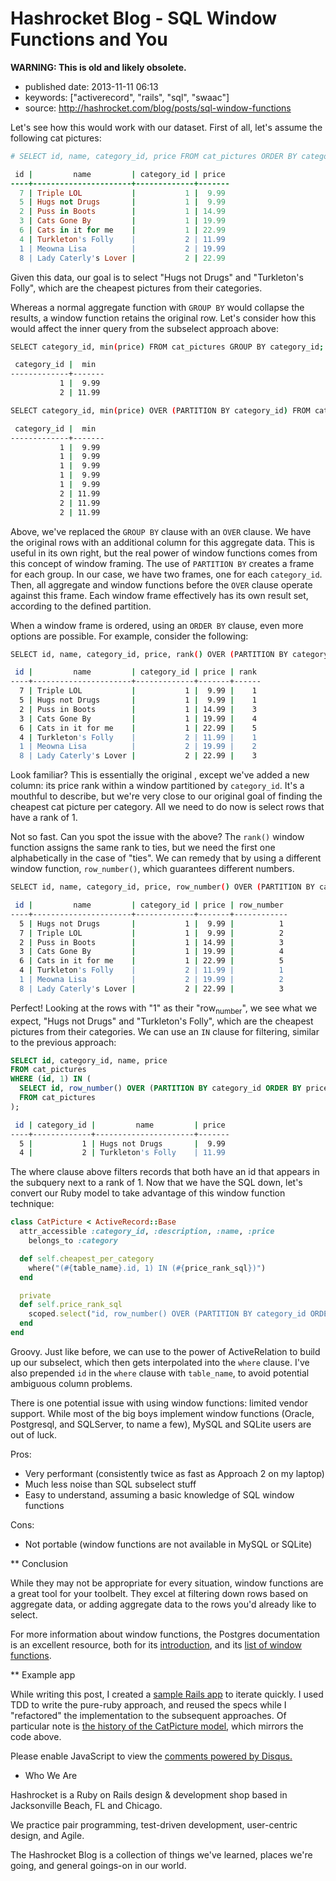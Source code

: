 * Hashrocket Blog - SQL Window Functions and You
  :PROPERTIES:
  :CUSTOM_ID: hashrocket-blog---sql-window-functions-and-you
  :END:

*WARNING: This is old and likely obsolete.*

- published date: 2013-11-11 06:13
- keywords: ["activerecord", "rails", "sql", "swaac"]
- source: http://hashrocket.com/blog/posts/sql-window-functions

#+BEGIN_QUOTE
  * SQL Window Functions and You
    :PROPERTIES:
    :CUSTOM_ID: sql-window-functions-and-you
    :END:

  posted on May 22, 2012 and written by [[http://hashrocket.com/blog/rocketeers/josh-davey][Joshua Davey]] in [[http://hashrocket.com/blog/categories/postgresql][PostgreSQL]] and [[http://hashrocket.com/blog/categories/ruby][Ruby]]

  Suppose you have a storefront application that sells pictures of cats. These cat pictures are categorized in meaningful ways. For example, there are LOLcats pictures and "Classic" cat pictures. Now, on the landing page of the store, you'd like to feature one picture from each category. It can't be a random picture from each. You need to feature the cheapest picture from each category, displaying its name and price.

  Also, it turns out that some "low" prices are very common. For example, $9.99 is a common sale price for LOLcats pictures. However, we should only ever feature one picture per category. When there are multiple pictures with the same low price, we fallback to the name, and show the first one alphabetically. How can we solve this problem, while also remaining performant?

  As an aside, adding a cat to a Rennaisance painting amplifies its appeal ninefold.

  #+CAPTION: catpictures.biz
  [[https://s3.amazonaws.com/hashrocket-blog-production/catpictures.com.jpg]]

  Let's look at some of the ways that we can approach this problem, displaying a list of cat pictures that are the cheapest for their respective category.

  ** Approach 1: Ruby
     :PROPERTIES:
     :CUSTOM_ID: approach-1-ruby
     :END:

  Implementing the solution in Ruby is fairly straightforward. +ActiveSupport+ Enumerable provides the =group_by= and =sort_by= methods on collections, and we can use those to help us cut down on some typing.

  #+BEGIN_SRC ruby
      class CatPicture < ActiveRecord::Base
        attr_accessible :category_id, :description, :name, :price
        belongs_to :category

        def self.cheapest_per_category
          all.group_by(&:category_id).map do |category_id, subset|
            subset.sort_by { |pic| [pic.price, pic.name] }.first
          end
        end
      end
  #+END_SRC

  First, we group all of the cat pictures by their category. Then, for each set of pictures, we sort them by their price and name, and take only the first one.

  Perhaps you are wondering if inverting the responsibility would improve the implementation, putting the mapping and reduction impetus in the Category model instead. Although it would be possible to go through the Category model to find its cheapest picture, that would lead to an "n+1", as each category would subsequently need fetch its cat pictures. Alternatively, eager-loading all categories with their cat pictures would be expensive, and would essentially duplicate what we've done above with the =group_by=.

  Either way, as you can probably imagine, the above method would become more expensive as the data set continued to grow. Additionally, we lose the ability to continue to chain ActiveRecord scopes to filter the set further: as soon as we fetch the collection from the database, all filtering has to be done in Ruby.

  Pros:

  - Easy to grok
  - All domain logic stays in application

  Cons:

  - Expensive (all objects loaded into memory)
  - No scope chaining
  - Once you go Ruby, you don't go back

  ** Approach 2: SQL subselects
     :PROPERTIES:
     :CUSTOM_ID: approach-2-sql-subselects
     :END:

  We can improve performance by doing the filtering at the database level, rather than loading all cat pictures into memory each time.

  #+BEGIN_SRC ruby
      class CatPicture < ActiveRecord::Base
        attr_accessible :category_id, :description, :name, :price
        belongs_to :category

        def self.cheapest_per_category
          find_by_sql <<-SQL
            SELECT DISTINCT ON(category_id) cat_pictures.*
            FROM cat_pictures
            WHERE ((category_id, price) IN (
              SELECT category_id, min(price)
              FROM cat_pictures
              GROUP BY category_id
            ))
            ORDER BY category_id ASC, cat_pictures.name ASC
          SQL
        end
      end
  #+END_SRC

  Here, we use a subselect to filter the initial set down to only those that have the cheapest price per category. In this inner query, each row will contain a =category_id= and its lowest =price=. In the outer query, we choose all cat pictures whose =price= and =category_id= match a row from this inner query, using the =IN= syntax.

  We would be done here, except that there still exists the possibility that there could be more than one that have that low price for a given category. So, depending on the database vendor, we can here find "distinct" rows, according the columns of interest. In Postgresql, the syntax for this is =DISTINCT ON([column,...])=, which will omit duplicates of the listed columns. For our purposes, we don't want more than one per category, so we distinct on =category_id=.

  It is worth noting that without an =ORDER BY= clause, =DISTINCT ON= is nondeterministic: we are not guaranteed to get the same result each time. Thus, we order by =category_id= and =name=, so that only the first cat picture alphabetically will show up.

  We can improve the implementation above by making it a true chainable scope. Whereas =find_by_sql= returns an array of objects, we can refactor this to return an ActiveRelation instead.

  #+BEGIN_SRC ruby
      class CatPicture < ActiveRecord::Base
        attr_accessible :category_id, :description, :name, :price
        belongs_to :category

        def self.cheapest_per_category
          where("(category_id, price) IN (#{category_id_and_lowest_price_sql})").select("DISTINCT ON(category_id) #{table_name}.*").order("category_id ASC, #{table_name}.name ASC")
        end

        private
        def self.category_id_and_lowest_price_sql
          scoped.select("category_id, min(price)").group(:category_id).to_sql
        end
      end
  #+END_SRC

  Functionally, this generates the exact same query as before, but allows further chaining. Using ActiveRelation's =to_sql= method, we're able to build up our inner query without actually executing it. We then interpolate that query into what was the outer query, which we've reduced to calls to =where=, =select= and =order=.

  Pros:

  - More performant than Ruby method
  - Scope chaining still possible

  Cons:

  - Nested subselects
  - Very difficult to read in application code
  - The use of =DISTINCT ON= - only some RDBMS' have such functionality

  ** Approach 3: Window functions
     :PROPERTIES:
     :CUSTOM_ID: approach-3-window-functions
     :END:

  But there is still another option. The SQL standard defines a concept called window functions, which act a lot like aggregates, but don't change the result set. From the Postgresql documentation's [[http://www.postgresql.org/docs/9.1/static/tutorial-window.html][excellent introduction to window functions]]:

  #+BEGIN_QUOTE
    A window function performs a calculation across a set of table rows that are somehow related to the current row. This is comparable to the type of calculation that can be done with an aggregate function. But unlike regular aggregate functions, use of a window function does not cause rows to become grouped into a single output row - the rows retain their separate identities.
  #+END_QUOTE

  Let's see how this would work with our dataset. First of all, let's assume the following cat pictures:

  #+BEGIN_SRC ruby
      # SELECT id, name, category_id, price FROM cat_pictures ORDER BY category_id, price;

       id |         name         | category_id | price
      ----+----------------------+-------------+-------
        7 | Triple LOL           |           1 |  9.99
        5 | Hugs not Drugs       |           1 |  9.99
        2 | Puss in Boots        |           1 | 14.99
        3 | Cats Gone By         |           1 | 19.99
        6 | Cats in it for me    |           1 | 22.99
        4 | Turkleton's Folly    |           2 | 11.99
        1 | Meowna Lisa          |           2 | 19.99
        8 | Lady Caterly's Lover |           2 | 22.99
  #+END_SRC

  Given this data, our goal is to select "Hugs not Drugs" and "Turkleton's Folly", which are the cheapest pictures from their categories.

  Whereas a normal aggregate function with =GROUP BY= would collapse the results, a window function retains the original row. Let's consider how this would affect the inner query from the subselect approach above:

  #+BEGIN_SRC sh
      SELECT category_id, min(price) FROM cat_pictures GROUP BY category_id;

       category_id |  min
      -------------+-------
                 1 |  9.99
                 2 | 11.99
  #+END_SRC

  #+BEGIN_SRC sh
      SELECT category_id, min(price) OVER (PARTITION BY category_id) FROM cat_pictures;

       category_id |  min
      -------------+-------
                 1 |  9.99
                 1 |  9.99
                 1 |  9.99
                 1 |  9.99
                 1 |  9.99
                 2 | 11.99
                 2 | 11.99
                 2 | 11.99
  #+END_SRC

  Above, we've replaced the =GROUP BY= clause with an =OVER= clause. We have the original rows with an additional column for this aggregate data. This is useful in its own right, but the real power of window functions comes from this concept of window framing. The use of =PARTITION BY= creates a frame for each group. In our case, we have two frames, one for each =category_id=. Then, all aggregate and window functions before the =OVER= clause operate against this frame. Each window frame effectively has its own result set, according to the defined partition.

  When a window frame is ordered, using an =ORDER BY= clause, even more options are possible. For example, consider the following:

  #+BEGIN_SRC sh
      SELECT id, name, category_id, price, rank() OVER (PARTITION BY category_id ORDER BY price) FROM cat_pictures;

       id |         name         | category_id | price | rank
      ----+----------------------+-------------+-------+------
        7 | Triple LOL           |           1 |  9.99 |    1
        5 | Hugs not Drugs       |           1 |  9.99 |    1
        2 | Puss in Boots        |           1 | 14.99 |    3
        3 | Cats Gone By         |           1 | 19.99 |    4
        6 | Cats in it for me    |           1 | 22.99 |    5
        4 | Turkleton's Folly    |           2 | 11.99 |    1
        1 | Meowna Lisa          |           2 | 19.99 |    2
        8 | Lady Caterly's Lover |           2 | 22.99 |    3
  #+END_SRC

  Look familiar? This is essentially the original , except we've added a new column: its price rank within a window partitioned by =category_id=. It's a mouthful to describe, but we're very close to our original goal of finding the cheapest cat picture per category. All we need to do now is select rows that have a rank of 1.

  Not so fast. Can you spot the issue with the above? The =rank()= window function assigns the same rank to ties, but we need the first one alphabetically in the case of "ties". We can remedy that by using a different window function, =row_number()=, which guarantees different numbers.

  #+BEGIN_SRC sh
      SELECT id, name, category_id, price, row_number() OVER (PARTITION BY category_id ORDER BY price, name) FROM cat_pictures;

       id |         name         | category_id | price | row_number
      ----+----------------------+-------------+-------+------------
        5 | Hugs not Drugs       |           1 |  9.99 |          1
        7 | Triple LOL           |           1 |  9.99 |          2
        2 | Puss in Boots        |           1 | 14.99 |          3
        3 | Cats Gone By         |           1 | 19.99 |          4
        6 | Cats in it for me    |           1 | 22.99 |          5
        4 | Turkleton's Folly    |           2 | 11.99 |          1
        1 | Meowna Lisa          |           2 | 19.99 |          2
        8 | Lady Caterly's Lover |           2 | 22.99 |          3
  #+END_SRC

  Perfect! Looking at the rows with "1" as their "row_number", we see what we expect, "Hugs not Drugs" and "Turkleton's Folly", which are the cheapest pictures from their categories. We can use an =IN= clause for filtering, similar to the previous approach:

  #+BEGIN_SRC sql
      SELECT id, category_id, name, price
      FROM cat_pictures
      WHERE (id, 1) IN (
        SELECT id, row_number() OVER (PARTITION BY category_id ORDER BY price, name)
        FROM cat_pictures
      );
  #+END_SRC

  #+BEGIN_SRC sh
       id | category_id |         name         | price
      ----+-------------+----------------------+-------
        5 |           1 | Hugs not Drugs       |  9.99
        4 |           2 | Turkleton's Folly    | 11.99
  #+END_SRC

  The where clause above filters records that both have an id that appears in the subquery next to a rank of 1. Now that we have the SQL down, let's convert our Ruby model to take advantage of this window function technique:

  #+BEGIN_SRC ruby
      class CatPicture < ActiveRecord::Base
        attr_accessible :category_id, :description, :name, :price
          belongs_to :category

        def self.cheapest_per_category
          where("(#{table_name}.id, 1) IN (#{price_rank_sql})")
        end

        private
        def self.price_rank_sql
          scoped.select("id, row_number() OVER (PARTITION BY category_id ORDER BY price ASC, name ASC)").to_sql
        end
      end
  #+END_SRC

  Groovy. Just like before, we can use to the power of ActiveRelation to build up our subselect, which then gets interpolated into the =where= clause. I've also prepended =id= in the =where= clause with =table_name=, to avoid potential ambiguous column problems.

  There is one potential issue with using window functions: limited vendor support. While most of the big boys implement window functions (Oracle, Postgresql, and SQLServer, to name a few), MySQL and SQLite users are out of luck.

  Pros:

  - Very performant (consistently twice as fast as Approach 2 on my laptop)
  - Much less noise than SQL subselect stuff
  - Easy to understand, assuming a basic knowledge of SQL window functions

  Cons:

  - Not portable (window functions are not available in MySQL or SQLite)

  ** Conclusion
     :PROPERTIES:
     :CUSTOM_ID: conclusion
     :END:

  While they may not be appropriate for every situation, window functions are a great tool for your toolbelt. They excel at filtering down rows based on aggregate data, or adding aggregate data to the rows you'd already like to select.

  For more information about window functions, the Postgres documentation is an excellent resource, both for its [[http://www.postgresql.org/docs/9.1/static/tutorial-window.html][introduction]], and its [[http://www.postgresql.org/docs/9.1/static/functions-window.html][list of window functions]].

  ** Example app
     :PROPERTIES:
     :CUSTOM_ID: example-app
     :END:

  While writing this post, I created a [[https://github.com/jgdavey/windowing-example/][sample Rails app]] to iterate quickly. I used TDD to write the pure-ruby approach, and reused the specs while I "refactored" the implementation to the subsequent approaches. Of particular note is [[https://github.com/jgdavey/windowing-example/commits/master/app/models/cat_picture.rb][the history of the CatPicture model]], which mirrors the code above.

  Please enable JavaScript to view the [[http://disqus.com/?ref_noscript][comments powered by Disqus.]]

  * Who We Are
    :PROPERTIES:
    :CUSTOM_ID: who-we-are
    :END:

  Hashrocket is a Ruby on Rails design & development shop based in Jacksonville Beach, FL and Chicago.

  We practice pair programming, test-driven development, user-centric design, and Agile.

  The Hashrocket Blog is a collection of things we've learned, places we're going, and general goings-on in our world.
#+END_QUOTE
